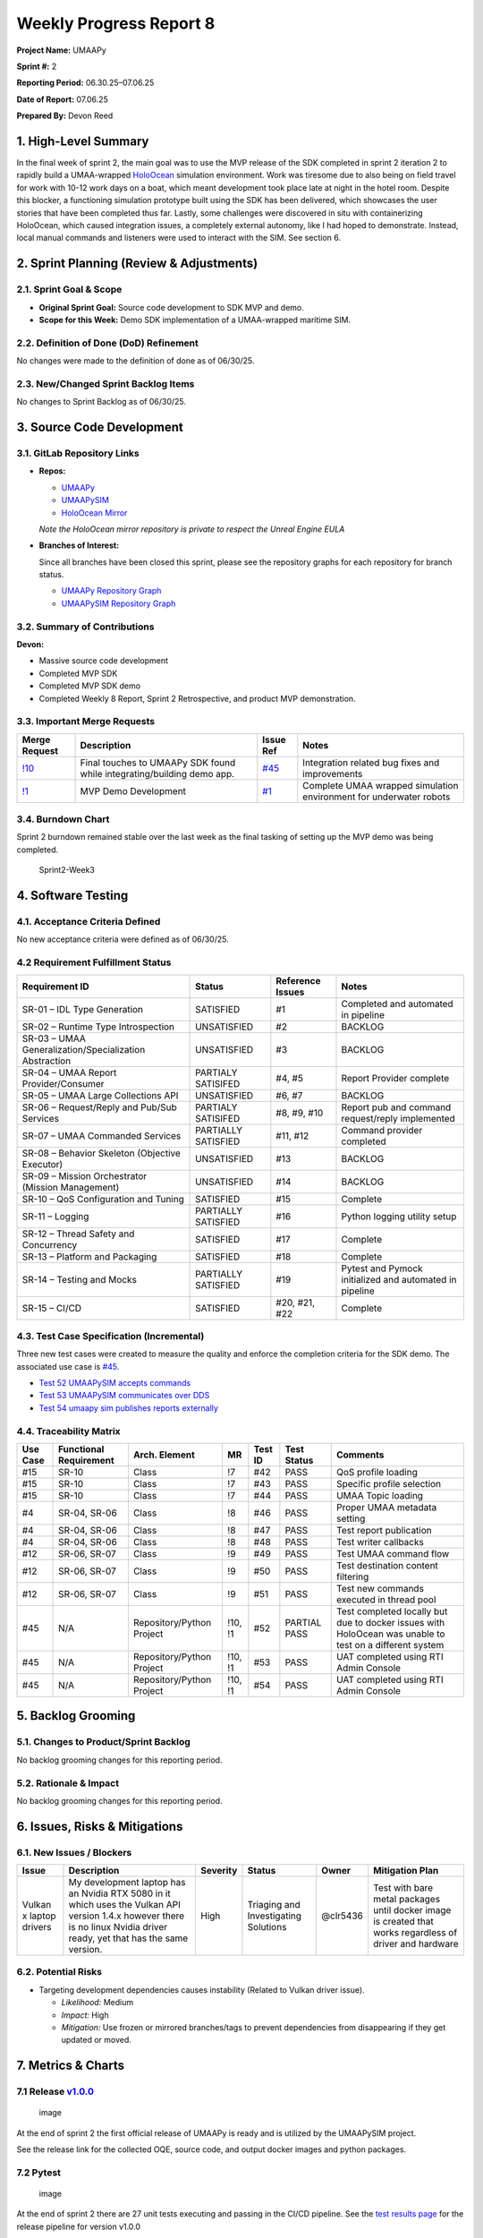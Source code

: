 Weekly Progress Report 8
========================

**Project Name:** UMAAPy

**Sprint #:** 2

**Reporting Period:** 06.30.25–07.06.25

**Date of Report:** 07.06.25

**Prepared By:** Devon Reed

1. High-Level Summary
---------------------

In the final week of sprint 2, the main goal was to use the MVP release
of the SDK completed in sprint 2 iteration 2 to rapidly build a
UMAA-wrapped
`HoloOcean <https://frostlab.byu.edu/holoocean-underwater-simulator>`__
simulation environment. Work was tiresome due to also being on field
travel for work with 10-12 work days on a boat, which meant development
took place late at night in the hotel room. Despite this blocker, a
functioning simulation prototype built using the SDK has been delivered,
which showcases the user stories that have been completed thus far.
Lastly, some challenges were discovered in situ with containerizing
HoloOcean, which caused integration issues, a completely external
autonomy, like I had hoped to demonstrate. Instead, local manual
commands and listeners were used to interact with the SIM. See section
6.

2. Sprint Planning (Review & Adjustments)
-----------------------------------------

2.1. Sprint Goal & Scope
~~~~~~~~~~~~~~~~~~~~~~~~

- **Original Sprint Goal:** Source code development to SDK MVP and demo.
- **Scope for this Week:** Demo SDK implementation of a UMAA-wrapped
  maritime SIM.

2.2. Definition of Done (DoD) Refinement
~~~~~~~~~~~~~~~~~~~~~~~~~~~~~~~~~~~~~~~~

No changes were made to the definition of done as of 06/30/25.

2.3. New/Changed Sprint Backlog Items
~~~~~~~~~~~~~~~~~~~~~~~~~~~~~~~~~~~~~

No changes to Sprint Backlog as of 06/30/25.

3. Source Code Development
--------------------------

3.1. GitLab Repository Links
~~~~~~~~~~~~~~~~~~~~~~~~~~~~

- **Repos:**

  - `UMAAPy <https://git.psu.edu/psu-sweng/sweng-894/umaapy>`__
  - `UMAAPySIM <https://git.psu.edu/psu-sweng/sweng-894/umaapysim>`__
  - `HoloOcean
    Mirror <https://git.psu.edu/psu-sweng/sweng-894/holoocean>`__

  *Note the HoloOcean mirror repository is private to respect the Unreal
  Engine EULA*

- **Branches of Interest:**

  Since all branches have been closed this sprint, please see the
  repository graphs for each repository for branch status.

  - `UMAAPy Repository
    Graph <https://git.psu.edu/psu-sweng/sweng-894/umaapy/-/network/main?ref_type=heads>`__
  - `UMAAPySIM Repository
    Graph <https://git.psu.edu/psu-sweng/sweng-894/umaapysim/-/network/main?ref_type=heads>`__

3.2. Summary of Contributions
~~~~~~~~~~~~~~~~~~~~~~~~~~~~~

**Devon:**

- Massive source code development
- Completed MVP SDK
- Completed MVP SDK demo
- Completed Weekly 8 Report, Sprint 2 Retrospective, and product MVP
  demonstration.

3.3. Important Merge Requests
~~~~~~~~~~~~~~~~~~~~~~~~~~~~~

+-------------------------------------------------------------------------------+----------------------+-----------------------------------------------------------------------+-----------------+
| Merge Request                                                                 | Description          | Issue Ref                                                             | Notes           |
+===============================================================================+======================+=======================================================================+=================+
| `!10 <https://git.psu.edu/psu-sweng/sweng-894/umaapy/-/merge_requests/10>`__  | Final touches to     | `#45 <https://git.psu.edu/psu-sweng/sweng-894/umaapy/-/issues/45>`__  | Integration     |
|                                                                               | UMAAPy SDK found     |                                                                       | related bug     |
|                                                                               | while                |                                                                       | fixes and       |
|                                                                               | integrating/building |                                                                       | improvements    |
|                                                                               | demo app.            |                                                                       |                 |
+-------------------------------------------------------------------------------+----------------------+-----------------------------------------------------------------------+-----------------+
| `!1 <https://git.psu.edu/psu-sweng/sweng-894/umaapysim/-/merge_requests/1>`__ | MVP Demo Development | `#1 <https://git.psu.edu/psu-sweng/sweng-894/umaapysim/-/issues/1>`__ | Complete UMAA   |
|                                                                               |                      |                                                                       | wrapped         |
|                                                                               |                      |                                                                       | simulation      |
|                                                                               |                      |                                                                       | environment for |
|                                                                               |                      |                                                                       | underwater      |
|                                                                               |                      |                                                                       | robots          |
+-------------------------------------------------------------------------------+----------------------+-----------------------------------------------------------------------+-----------------+

3.4. Burndown Chart
~~~~~~~~~~~~~~~~~~~

Sprint 2 burndown remained stable over the last week as the final
tasking of setting up the MVP demo was being completed.

.. figure:: ../../uploads/728f0066916552bd09e82ebdecf84b7b/Sprint2-Week3.png
   :alt: Sprint2-Week3
   :width: 1037px
   :height: 571px

   Sprint2-Week3

4. Software Testing
-------------------

4.1. Acceptance Criteria Defined
~~~~~~~~~~~~~~~~~~~~~~~~~~~~~~~~

No new acceptance criteria were defined as of 06/30/25.

4.2 Requirement Fulfillment Status
~~~~~~~~~~~~~~~~~~~~~~~~~~~~~~~~~~

+-------------------------------+-------------------+-----------+---------------------------+
| Requirement ID                | Status            | Reference | Notes                     |
|                               |                   | Issues    |                           |
+===============================+===================+===========+===========================+
| SR-01 – IDL Type Generation   | SATISFIED         | #1        | Completed and automated   |
|                               |                   |           | in pipeline               |
+-------------------------------+-------------------+-----------+---------------------------+
| SR-02 – Runtime Type          | UNSATISFIED       | #2        | BACKLOG                   |
| Introspection                 |                   |           |                           |
+-------------------------------+-------------------+-----------+---------------------------+
| SR-03 – UMAA                  | UNSATISFIED       | #3        | BACKLOG                   |
| Generalization/Specialization |                   |           |                           |
| Abstraction                   |                   |           |                           |
+-------------------------------+-------------------+-----------+---------------------------+
| SR-04 – UMAA Report           | PARTIALY          | #4, #5    | Report Provider complete  |
| Provider/Consumer             | SATISIFED         |           |                           |
+-------------------------------+-------------------+-----------+---------------------------+
| SR-05 – UMAA Large            | UNSATISFIED       | #6, #7    | BACKLOG                   |
| Collections API               |                   |           |                           |
+-------------------------------+-------------------+-----------+---------------------------+
| SR-06 – Request/Reply and     | PARTIALY          | #8, #9,   | Report pub and command    |
| Pub/Sub Services              | SATISIFED         | #10       | request/reply implemented |
+-------------------------------+-------------------+-----------+---------------------------+
| SR-07 – UMAA Commanded        | PARTIALLY         | #11, #12  | Command provider          |
| Services                      | SATISFIED         |           | completed                 |
+-------------------------------+-------------------+-----------+---------------------------+
| SR-08 – Behavior Skeleton     | UNSATISFIED       | #13       | BACKLOG                   |
| (Objective Executor)          |                   |           |                           |
+-------------------------------+-------------------+-----------+---------------------------+
| SR-09 – Mission Orchestrator  | UNSATISFIED       | #14       | BACKLOG                   |
| (Mission Management)          |                   |           |                           |
+-------------------------------+-------------------+-----------+---------------------------+
| SR-10 – QoS Configuration and | SATISFIED         | #15       | Complete                  |
| Tuning                        |                   |           |                           |
+-------------------------------+-------------------+-----------+---------------------------+
| SR-11 – Logging               | PARTIALLY         | #16       | Python logging utility    |
|                               | SATISFIED         |           | setup                     |
+-------------------------------+-------------------+-----------+---------------------------+
| SR-12 – Thread Safety and     | SATISFIED         | #17       | Complete                  |
| Concurrency                   |                   |           |                           |
+-------------------------------+-------------------+-----------+---------------------------+
| SR-13 – Platform and          | SATISFIED         | #18       | Complete                  |
| Packaging                     |                   |           |                           |
+-------------------------------+-------------------+-----------+---------------------------+
| SR-14 – Testing and Mocks     | PARTIALLY         | #19       | Pytest and Pymock         |
|                               | SATISFIED         |           | initialized and automated |
|                               |                   |           | in pipeline               |
+-------------------------------+-------------------+-----------+---------------------------+
| SR-15 – CI/CD                 | SATISFIED         | #20, #21, | Complete                  |
|                               |                   | #22       |                           |
+-------------------------------+-------------------+-----------+---------------------------+

4.3. Test Case Specification (Incremental)
~~~~~~~~~~~~~~~~~~~~~~~~~~~~~~~~~~~~~~~~~~

Three new test cases were created to measure the quality and enforce the
completion criteria for the SDK demo. The associated use case is
`#45 <https://git.psu.edu/psu-sweng/sweng-894/umaapy/-/issues/45>`__.

- `Test 52 UMAAPySIM accepts
  commands <https://git.psu.edu/psu-sweng/sweng-894/umaapy/-/work_items/52>`__
- `Test 53 UMAAPySIM communicates over
  DDS <https://git.psu.edu/psu-sweng/sweng-894/umaapy/-/work_items/53>`__
- `Test 54 umaapy sim publishes reports
  externally <https://git.psu.edu/psu-sweng/sweng-894/umaapy/-/work_items/54>`__

4.4. Traceability Matrix
~~~~~~~~~~~~~~~~~~~~~~~~

+---------+-------------+-------------------+---------+---------+---------+-------------+
| Use     | Functional  | Arch. Element     | MR      | Test ID | Test    | Comments    |
| Case    | Requirement |                   |         |         | Status  |             |
+=========+=============+===================+=========+=========+=========+=============+
| #15     | SR-10       | Class             | !7      | #42     | PASS    | QoS profile |
|         |             |                   |         |         |         | loading     |
+---------+-------------+-------------------+---------+---------+---------+-------------+
| #15     | SR-10       | Class             | !7      | #43     | PASS    | Specific    |
|         |             |                   |         |         |         | profile     |
|         |             |                   |         |         |         | selection   |
+---------+-------------+-------------------+---------+---------+---------+-------------+
| #15     | SR-10       | Class             | !7      | #44     | PASS    | UMAA Topic  |
|         |             |                   |         |         |         | loading     |
+---------+-------------+-------------------+---------+---------+---------+-------------+
| #4      | SR-04,      | Class             | !8      | #46     | PASS    | Proper UMAA |
|         | SR-06       |                   |         |         |         | metadata    |
|         |             |                   |         |         |         | setting     |
+---------+-------------+-------------------+---------+---------+---------+-------------+
| #4      | SR-04,      | Class             | !8      | #47     | PASS    | Test report |
|         | SR-06       |                   |         |         |         | publication |
+---------+-------------+-------------------+---------+---------+---------+-------------+
| #4      | SR-04,      | Class             | !8      | #48     | PASS    | Test writer |
|         | SR-06       |                   |         |         |         | callbacks   |
+---------+-------------+-------------------+---------+---------+---------+-------------+
| #12     | SR-06,      | Class             | !9      | #49     | PASS    | Test UMAA   |
|         | SR-07       |                   |         |         |         | command     |
|         |             |                   |         |         |         | flow        |
+---------+-------------+-------------------+---------+---------+---------+-------------+
| #12     | SR-06,      | Class             | !9      | #50     | PASS    | Test        |
|         | SR-07       |                   |         |         |         | destination |
|         |             |                   |         |         |         | content     |
|         |             |                   |         |         |         | filtering   |
+---------+-------------+-------------------+---------+---------+---------+-------------+
| #12     | SR-06,      | Class             | !9      | #51     | PASS    | Test new    |
|         | SR-07       |                   |         |         |         | commands    |
|         |             |                   |         |         |         | executed in |
|         |             |                   |         |         |         | thread pool |
+---------+-------------+-------------------+---------+---------+---------+-------------+
| #45     | N/A         | Repository/Python | !10, !1 | #52     | PARTIAL | Test        |
|         |             | Project           |         |         | PASS    | completed   |
|         |             |                   |         |         |         | locally but |
|         |             |                   |         |         |         | due to      |
|         |             |                   |         |         |         | docker      |
|         |             |                   |         |         |         | issues with |
|         |             |                   |         |         |         | HoloOcean   |
|         |             |                   |         |         |         | was unable  |
|         |             |                   |         |         |         | to test on  |
|         |             |                   |         |         |         | a different |
|         |             |                   |         |         |         | system      |
+---------+-------------+-------------------+---------+---------+---------+-------------+
| #45     | N/A         | Repository/Python | !10, !1 | #53     | PASS    | UAT         |
|         |             | Project           |         |         |         | completed   |
|         |             |                   |         |         |         | using RTI   |
|         |             |                   |         |         |         | Admin       |
|         |             |                   |         |         |         | Console     |
+---------+-------------+-------------------+---------+---------+---------+-------------+
| #45     | N/A         | Repository/Python | !10, !1 | #54     | PASS    | UAT         |
|         |             | Project           |         |         |         | completed   |
|         |             |                   |         |         |         | using RTI   |
|         |             |                   |         |         |         | Admin       |
|         |             |                   |         |         |         | Console     |
+---------+-------------+-------------------+---------+---------+---------+-------------+

5. Backlog Grooming
-------------------

5.1. Changes to Product/Sprint Backlog
~~~~~~~~~~~~~~~~~~~~~~~~~~~~~~~~~~~~~~

No backlog grooming changes for this reporting period.

5.2. Rationale & Impact
~~~~~~~~~~~~~~~~~~~~~~~

No backlog grooming changes for this reporting period.

6. Issues, Risks & Mitigations
------------------------------

6.1. New Issues / Blockers
~~~~~~~~~~~~~~~~~~~~~~~~~~

+-----------+-------------+-----------+---------------+-----------+------------+
| Issue     | Description | Severity  | Status        | Owner     | Mitigation |
|           |             |           |               |           | Plan       |
+===========+=============+===========+===============+===========+============+
| Vulkan x  | My          | High      | Triaging and  | @clr5436  | Test with  |
| laptop    | development |           | Investigating |           | bare metal |
| drivers   | laptop has  |           | Solutions     |           | packages   |
|           | an Nvidia   |           |               |           | until      |
|           | RTX 5080 in |           |               |           | docker     |
|           | it which    |           |               |           | image is   |
|           | uses the    |           |               |           | created    |
|           | Vulkan API  |           |               |           | that works |
|           | version     |           |               |           | regardless |
|           | 1.4.x       |           |               |           | of driver  |
|           | however     |           |               |           | and        |
|           | there is no |           |               |           | hardware   |
|           | linux       |           |               |           |            |
|           | Nvidia      |           |               |           |            |
|           | driver      |           |               |           |            |
|           | ready, yet  |           |               |           |            |
|           | that has    |           |               |           |            |
|           | the same    |           |               |           |            |
|           | version.    |           |               |           |            |
+-----------+-------------+-----------+---------------+-----------+------------+

6.2. Potential Risks
~~~~~~~~~~~~~~~~~~~~

- Targeting development dependencies causes instability (Related to
  Vulkan driver issue).

  - *Likelihood:* Medium
  - *Impact:* High
  - *Mitigation:* Use frozen or mirrored branches/tags to prevent
    dependencies from disappearing if they get updated or moved.

7. Metrics & Charts
-------------------

7.1 Release `v1.0.0 <https://git.psu.edu/psu-sweng/sweng-894/umaapy/-/releases/v1.0.0>`__
~~~~~~~~~~~~~~~~~~~~~~~~~~~~~~~~~~~~~~~~~~~~~~~~~~~~~~~~~~~~~~~~~~~~~~~~~~~~~~~~~~~~~~~~~

.. figure:: ../../uploads/959af6a930f772365311995ce3644f8e/image.png
   :alt: image
   :width: 1656px
   :height: 881px

   image

At the end of sprint 2 the first official release of UMAAPy is ready and
is utilized by the UMAAPySIM project.

See the release link for the collected OQE, source code, and output
docker images and python packages.

7.2 Pytest
~~~~~~~~~~

.. figure:: ../../uploads/999e698bb68608dd01a2723a4c662e42/image.png
   :alt: image
   :width: 2116px
   :height: 691px

   image

At the end of sprint 2 there are 27 unit tests executing and passing in
the CI/CD pipeline. See the `test results
page <https://git.psu.edu/psu-sweng/sweng-894/umaapy/-/pipelines/415176/test_report?job_name=test>`__
for the release pipeline for version v1.0.0

7.3 Code Coverage
~~~~~~~~~~~~~~~~~

The code coverage as of the release of v1.0.0 is 97% on UMAAPy source
code only. The source code in the UMAAPySIM repository is not covered
here. See the table below for a more detailed snapshot.

======================= ======
Metric                  Value
======================= ======
**Total lines**         8,485
**Covered lines**       8,248
**Line coverage (%)**   97.21%
**Total branches**      0
**Covered branches**    0
**Branch coverage (%)** 0.00%
**Complexity**          0
======================= ======

*The data in this table is sourced from the*
```coverage.xml`` <https://git.psu.edu/psu-sweng/sweng-894/umaapy/-/jobs/1388427/artifacts/file/coverage.xml>`__
*file from the latest release pipeline*

8. Next Steps
-------------

1. Continue investigating the containerization issue discovered this
   week.
2. Add additional functionality to the Python SDK in line with the SDK
   requirements and backlog.

9. Attachments & Links
----------------------

9.1 Sprint 2 Retrospective
~~~~~~~~~~~~~~~~~~~~~~~~~~

https://git.psu.edu/psu-sweng/sweng-894/umaapy/-/wikis/home/Project-Planning/Sprint-2/Retrospective

9.2 MVP Demo Video
~~~~~~~~~~~~~~~~~~

TODO
